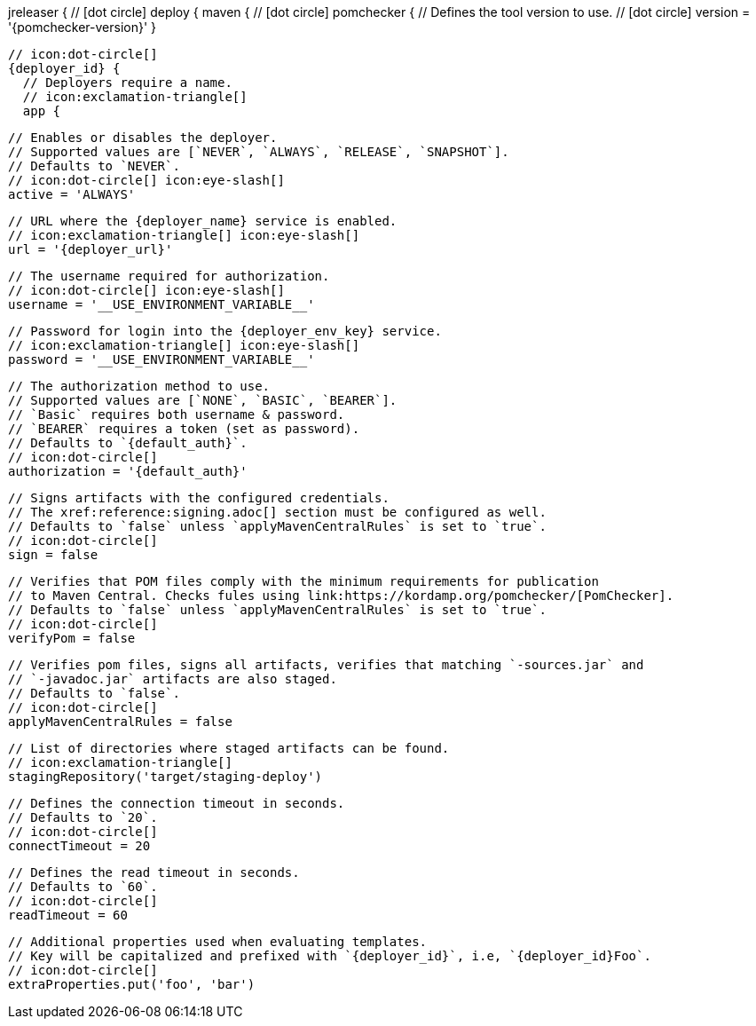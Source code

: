 jreleaser {
  // icon:dot-circle[]
  deploy {
    maven {
      // icon:dot-circle[]
      pomchecker {
        // Defines the tool version to use.
        // icon:dot-circle[]
        version = '{pomchecker-version}'
      }

      // icon:dot-circle[]
      {deployer_id} {
        // Deployers require a name.
        // icon:exclamation-triangle[]
        app {

          // Enables or disables the deployer.
          // Supported values are [`NEVER`, `ALWAYS`, `RELEASE`, `SNAPSHOT`].
          // Defaults to `NEVER`.
          // icon:dot-circle[] icon:eye-slash[]
          active = 'ALWAYS'

          // URL where the {deployer_name} service is enabled.
          // icon:exclamation-triangle[] icon:eye-slash[]
          url = '{deployer_url}'

          // The username required for authorization.
          // icon:dot-circle[] icon:eye-slash[]
          username = '__USE_ENVIRONMENT_VARIABLE__'

          // Password for login into the {deployer_env_key} service.
          // icon:exclamation-triangle[] icon:eye-slash[]
          password = '__USE_ENVIRONMENT_VARIABLE__'

          // The authorization method to use.
          // Supported values are [`NONE`, `BASIC`, `BEARER`].
          // `Basic` requires both username & password.
          // `BEARER` requires a token (set as password).
          // Defaults to `{default_auth}`.
          // icon:dot-circle[]
          authorization = '{default_auth}'

          // Signs artifacts with the configured credentials.
          // The xref:reference:signing.adoc[] section must be configured as well.
          // Defaults to `false` unless `applyMavenCentralRules` is set to `true`.
          // icon:dot-circle[]
          sign = false

          // Verifies that POM files comply with the minimum requirements for publication
          // to Maven Central. Checks fules using link:https://kordamp.org/pomchecker/[PomChecker].
          // Defaults to `false` unless `applyMavenCentralRules` is set to `true`.
          // icon:dot-circle[]
          verifyPom = false

          // Verifies pom files, signs all artifacts, verifies that matching `-sources.jar` and
          // `-javadoc.jar` artifacts are also staged.
          // Defaults to `false`.
          // icon:dot-circle[]
          applyMavenCentralRules = false

          // List of directories where staged artifacts can be found.
          // icon:exclamation-triangle[]
          stagingRepository('target/staging-deploy')

          // Defines the connection timeout in seconds.
          // Defaults to `20`.
          // icon:dot-circle[]
          connectTimeout = 20

          // Defines the read timeout in seconds.
          // Defaults to `60`.
          // icon:dot-circle[]
          readTimeout = 60

          // Additional properties used when evaluating templates.
          // Key will be capitalized and prefixed with `{deployer_id}`, i.e, `{deployer_id}Foo`.
          // icon:dot-circle[]
          extraProperties.put('foo', 'bar')